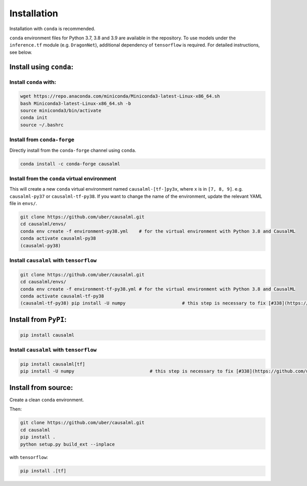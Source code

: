 ============
Installation
============

Installation with ``conda`` is recommended.

``conda`` environment files for Python 3.7, 3.8 and 3.9 are available in the repository. To use models under the ``inference.tf`` module (e.g. ``DragonNet``), additional dependency of ``tensorflow`` is required. For detailed instructions, see below.

Install using ``conda``:
------------------------

Install ``conda`` with:
^^^^^^^^^^^^^^^^^^^^^^^

.. code-block:: bash
    
    wget https://repo.anaconda.com/miniconda/Miniconda3-latest-Linux-x86_64.sh
    bash Miniconda3-latest-Linux-x86_64.sh -b
    source miniconda3/bin/activate
    conda init
    source ~/.bashrc

Install from ``conda-forge``
^^^^^^^^^^^^^^^^^^^^^^^^^^^^

Directly install from the ``conda-forge`` channel using ``conda``.

.. code-block:: bash

    conda install -c conda-forge causalml

Install from the ``conda`` virtual environment
^^^^^^^^^^^^^^^^^^^^^^^^^^^^^^^^^^^^^^^^^^^^^^

This will create a new ``conda`` virtual environment named ``causalml-[tf-]py3x``, where ``x`` is in ``[7, 8, 9]``. e.g. ``causalml-py37`` or ``causalml-tf-py38``. If you want to change the name of the environment, update the relevant YAML file in ``envs/``.

.. code-block:: bash

    git clone https://github.com/uber/causalml.git
    cd causalml/envs/
    conda env create -f environment-py38.yml	# for the virtual environment with Python 3.8 and CausalML
    conda activate causalml-py38
    (causalml-py38)

Install ``causalml`` with ``tensorflow``
^^^^^^^^^^^^^^^^^^^^^^^^^^^^^^^^^^^^^^^^

.. code-block:: bash

    git clone https://github.com/uber/causalml.git
    cd causalml/envs/
    conda env create -f environment-tf-py38.yml	# for the virtual environment with Python 3.8 and CausalML
    conda activate causalml-tf-py38
    (causalml-tf-py38) pip install -U numpy			# this step is necessary to fix [#338](https://github.com/uber/causalml/issues/338)

Install from ``PyPI``:
----------------------

.. code-block:: bash

    pip install causalml

Install ``causalml`` with ``tensorflow``
^^^^^^^^^^^^^^^^^^^^^^^^^^^^^^^^^^^^^^^^

.. code-block:: bash

    pip install causalml[tf]
    pip install -U numpy                            # this step is necessary to fix [#338](https://github.com/uber/causalml/issues/338)


Install from source:
--------------------

Create a clean ``conda`` environment.

.. code-block:: bash
    conda create -n causalml-py38 python=3.8
    conda activate causalml-py38
    conda install -c conda-forge cxx-compiler
    conda install python-graphviz
    conda install -c conda-forge xorg-libxrender

Then:

.. code-block:: bash

    git clone https://github.com/uber/causalml.git
    cd causalml
    pip install .
    python setup.py build_ext --inplace

with ``tensorflow``:

.. code-block:: bash

    pip install .[tf]
